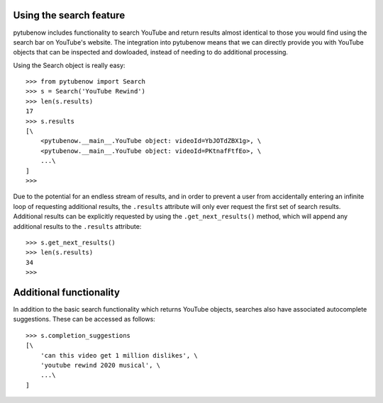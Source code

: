 .. _search:

Using the search feature
========================

pytubenow includes functionality to search YouTube and return results almost
identical to those you would find using the search bar on YouTube's website.
The integration into pytubenow means that we can directly provide you with
YouTube objects that can be inspected and dowloaded, instead of needing to do
additional processing.

Using the Search object is really easy::

    >>> from pytubenow import Search
    >>> s = Search('YouTube Rewind')
    >>> len(s.results)
    17
    >>> s.results
    [\
        <pytubenow.__main__.YouTube object: videoId=YbJOTdZBX1g>, \
        <pytubenow.__main__.YouTube object: videoId=PKtnafFtfEo>, \
        ...\
    ]
    >>> 

Due to the potential for an endless stream of results, and in order to prevent
a user from accidentally entering an infinite loop of requesting additional
results, the ``.results`` attribute will only ever request the first set of
search results. Additional results can be explicitly requested by using the
``.get_next_results()`` method, which will append any additional results to
the ``.results`` attribute::

    >>> s.get_next_results()
    >>> len(s.results)
    34
    >>> 

Additional functionality
========================

In addition to the basic search functionality which returns YouTube objects,
searches also have associated autocomplete suggestions. These can be accessed
as follows::

    >>> s.completion_suggestions
    [\
        'can this video get 1 million dislikes', \
        'youtube rewind 2020 musical', \
        ...\
    ]
